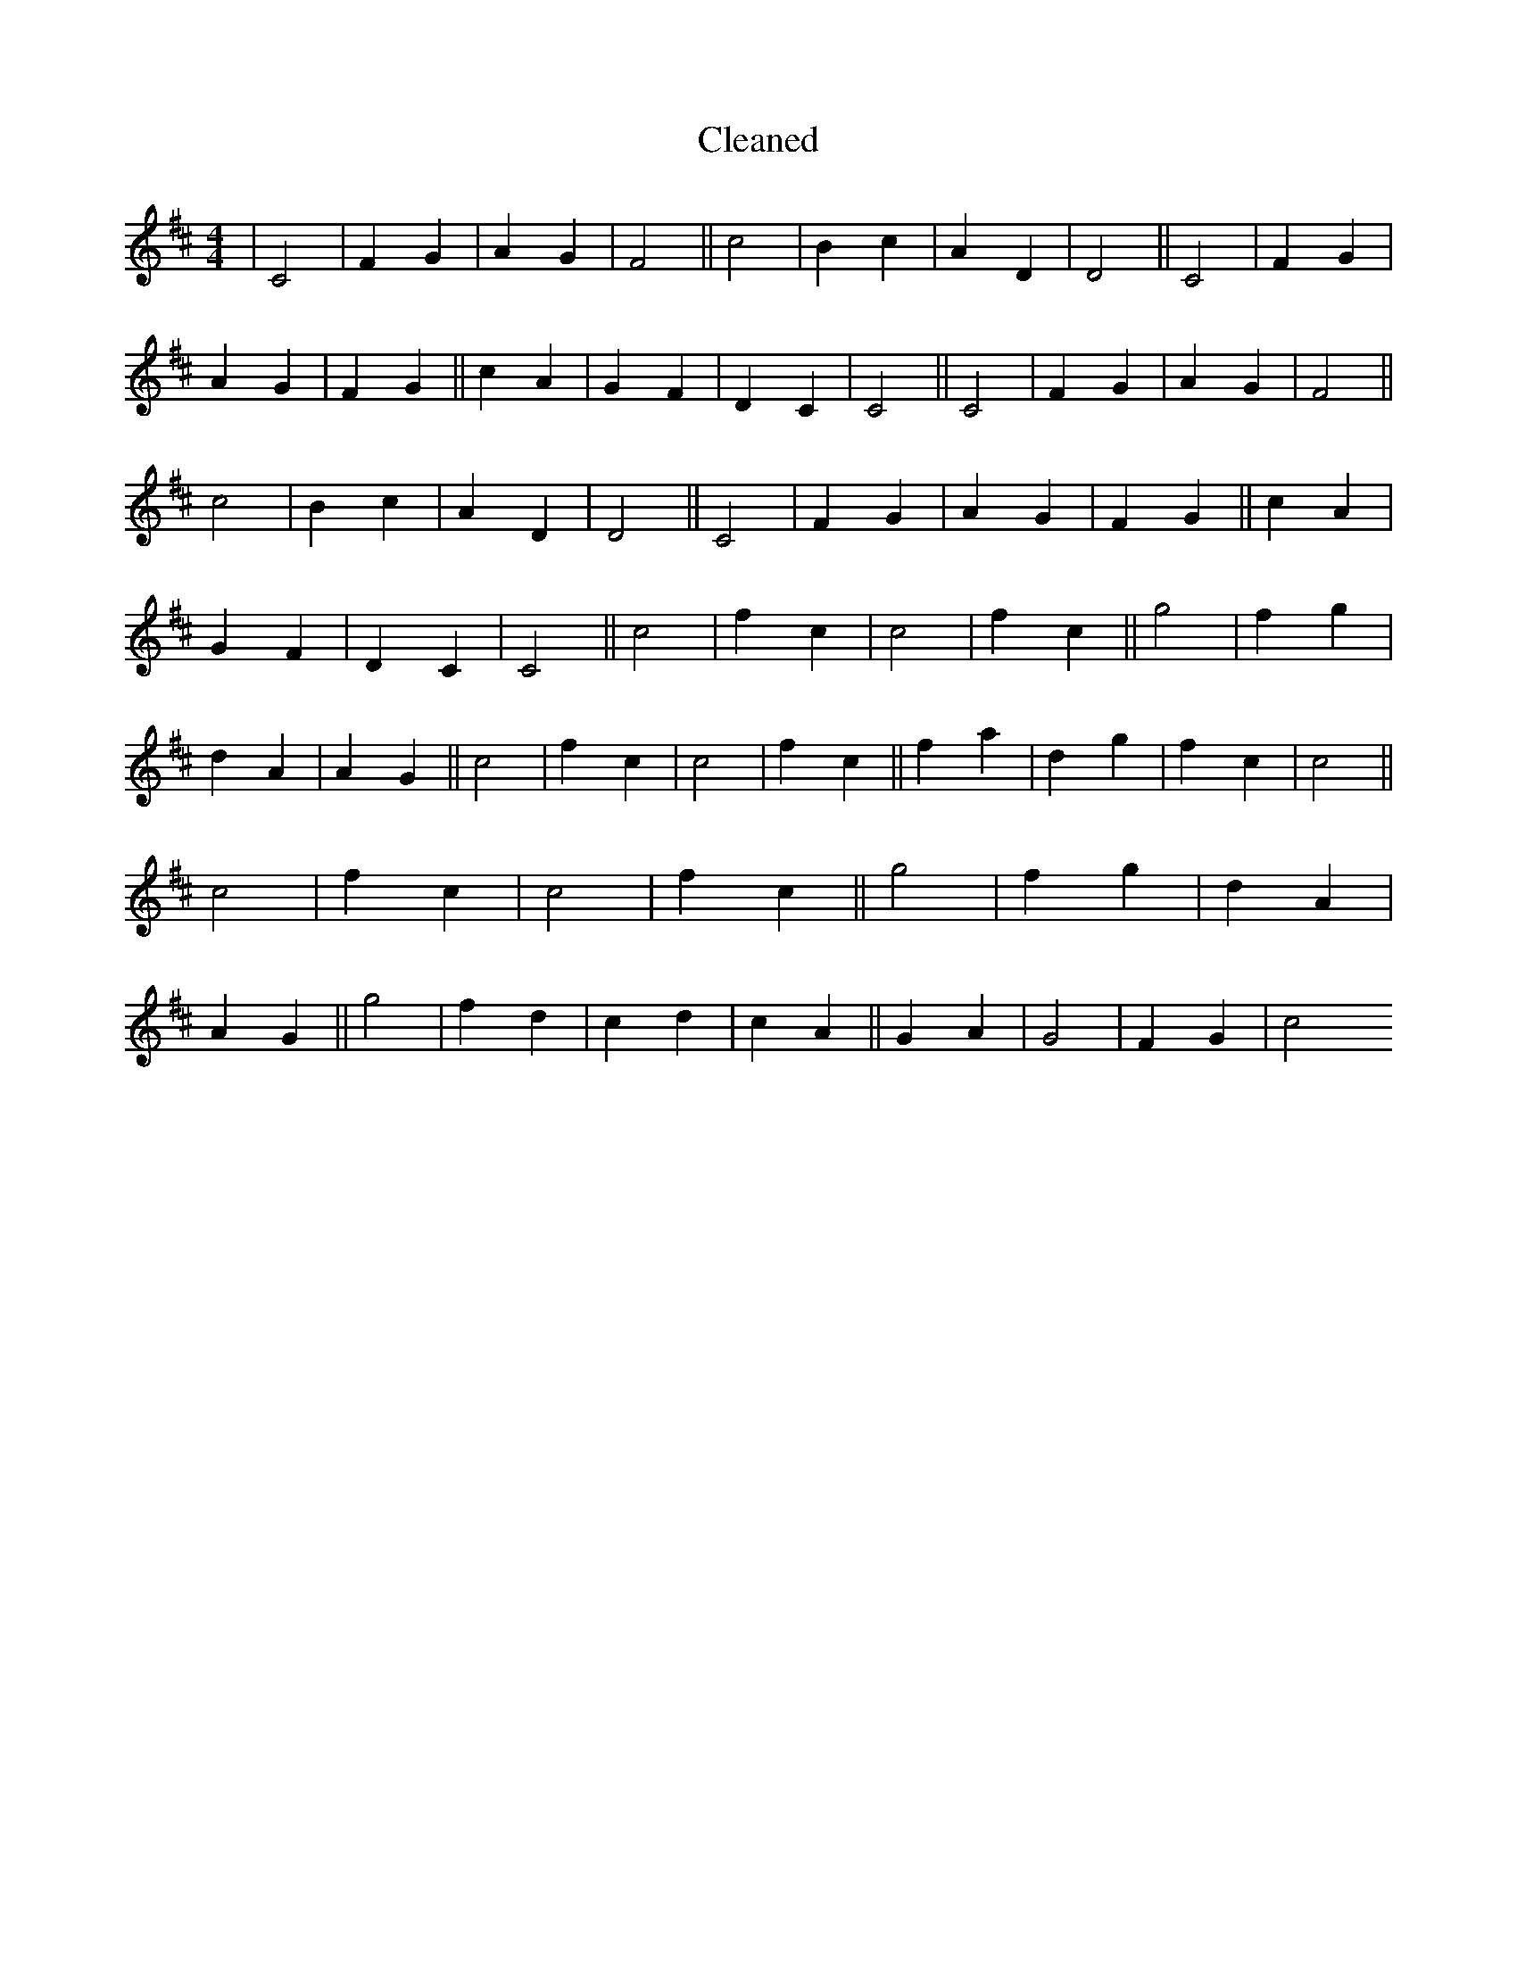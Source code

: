 X:384
T: Cleaned
M:4/4
K: DMaj
|C4|F2G2|A2G2|F4||c4|B2c2|A2D2|D4||C4|F2G2|A2G2|F2G2||c2A2|G2F2|D2C2|C4||C4|F2G2|A2G2|F4||c4|B2c2|A2D2|D4||C4|F2G2|A2G2|F2G2||c2A2|G2F2|D2C2|C4||c4|f2c2|c4|f2c2||g4|f2g2|d2A2|A2G2||c4|f2c2|c4|f2c2||f2a2|d2g2|f2c2|c4||c4|f2c2|c4|f2c2||g4|f2g2|d2A2|A2G2||g4|f2d2|c2d2|c2A2||G2A2|G4|F2G2|c4